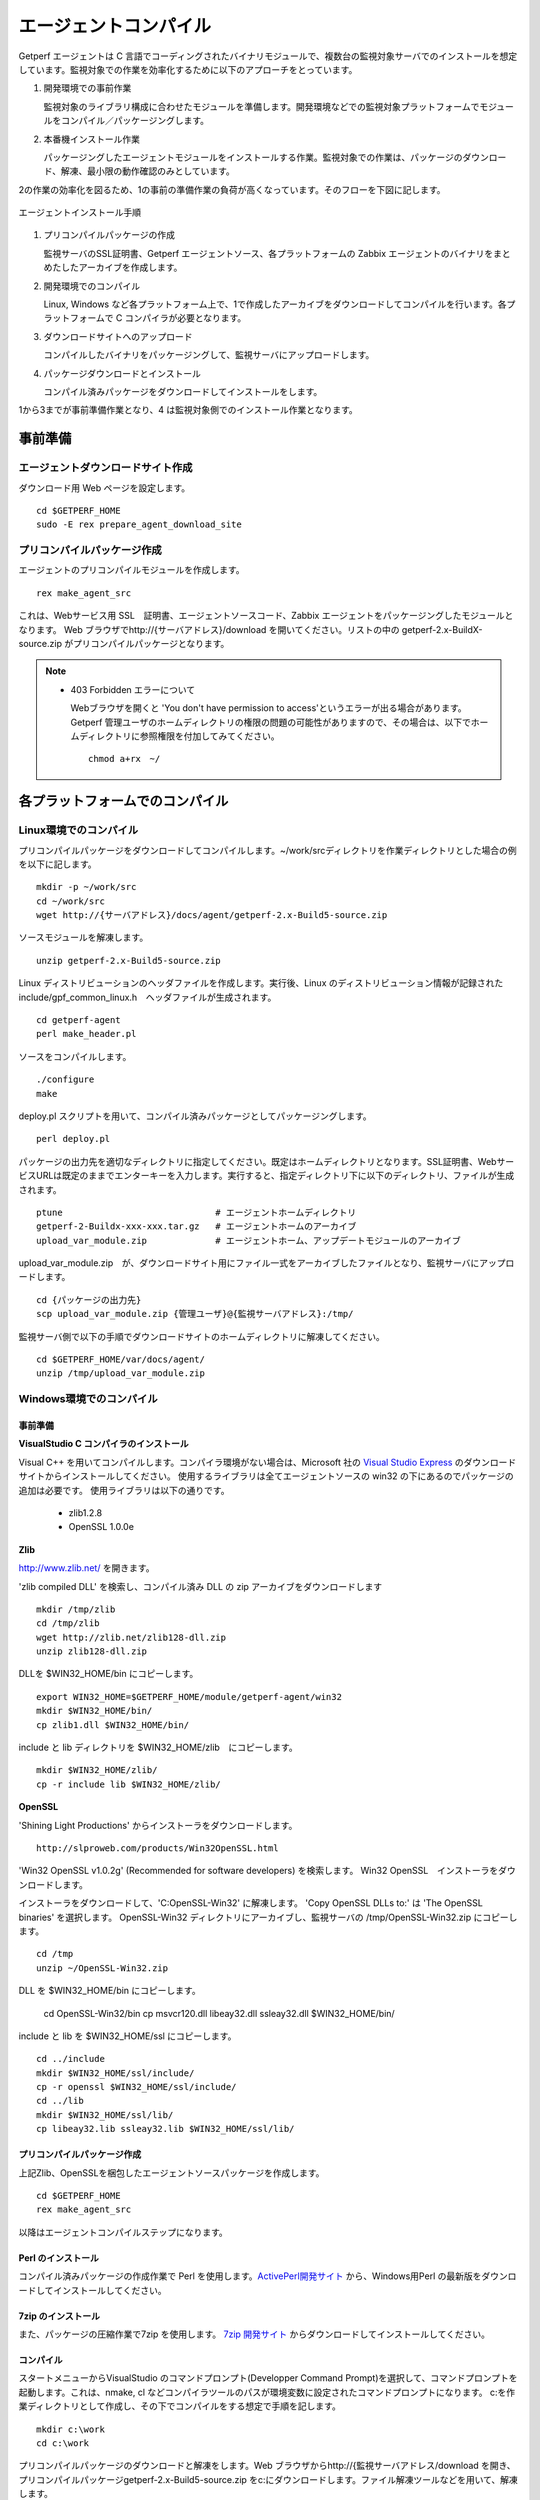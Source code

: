 エージェントコンパイル
======================

Getperf エージェントは C 言語でコーディングされたバイナリモジュールで、複数台の監視対象サーバでのインストールを想定しています。監視対象での作業を効率化するために以下のアプローチをとっています。

1. 開発環境での事前作業

   監視対象のライブラリ構成に合わせたモジュールを準備します。開発環境などでの監視対象プラットフォームでモジュールをコンパイル／パッケージングします。

2. 本番機インストール作業

   パッケージングしたエージェントモジュールをインストールする作業。監視対象での作業は、パッケージのダウンロード、解凍、最小限の動作確認のみとしています。

2の作業の効率化を図るため、1の事前の準備作業の負荷が高くなっています。そのフローを下図に記します。

.. figure:: ../image/agent_compile.png
   :align: center
   :alt: エージェントインストール手順

   エージェントインストール手順

1. プリコンパイルパッケージの作成

   監視サーバのSSL証明書、Getperf エージェントソース、各プラットフォームの Zabbix エージェントのバイナリをまとめたしたアーカイブを作成します。

2. 開発環境でのコンパイル

   Linux, Windows など各プラットフォーム上で、1で作成したアーカイブをダウンロードしてコンパイルを行います。各プラットフォームで
   C コンパイラが必要となります。

3. ダウンロードサイトへのアップロード

   コンパイルしたバイナリをパッケージングして、監視サーバにアップロードします。

4. パッケージダウンロードとインストール

   コンパイル済みパッケージをダウンロードしてインストールをします。

1から3までが事前準備作業となり、4 は監視対象側でのインストール作業となります。

事前準備
--------

エージェントダウンロードサイト作成
^^^^^^^^^^^^^^^^^^^^^^^^^^^^^^^^^^

ダウンロード用 Web ページを設定します。

::

    cd $GETPERF_HOME
    sudo -E rex prepare_agent_download_site

プリコンパイルパッケージ作成
^^^^^^^^^^^^^^^^^^^^^^^^^^^^

エージェントのプリコンパイルモジュールを作成します。

::

    rex make_agent_src

これは、Webサービス用 SSL　証明書、エージェントソースコード、Zabbix エージェントをパッケージングしたモジュールとなります。 Web ブラウザでhttp://{サーバアドレス}/download を開いてください。リストの中の getperf-2.x-BuildX-source.zip がプリコンパイルパッケージとなります。

.. note::

    * 403 Forbidden エラーについて

      Webブラウザを開くと 'You don't have permission to access'というエラーが出る場合があります。 
      Getperf 管理ユーザのホームディレクトリの権限の問題の可能性がありますので、その場合は、以下でホームディレクトリに参照権限を付加してみてください。

      ::

        chmod a+rx　~/

各プラットフォームでのコンパイル
--------------------------------

Linux環境でのコンパイル
^^^^^^^^^^^^^^^^^^^^^^^

プリコンパイルパッケージをダウンロードしてコンパイルします。~/work/srcディレクトリを作業ディレクトリとした場合の例を以下に記します。

::

    mkdir -p ~/work/src
    cd ~/work/src
    wget http://{サーバアドレス}/docs/agent/getperf-2.x-Build5-source.zip

ソースモジュールを解凍します。

::

    unzip getperf-2.x-Build5-source.zip

Linux ディストリビューションのヘッダファイルを作成します。実行後、Linux のディストリビューション情報が記録されたinclude/gpf_common_linux.h　ヘッダファイルが生成されます。

::

    cd getperf-agent
    perl make_header.pl

ソースをコンパイルします。

::

    ./configure
    make

deploy.pl スクリプトを用いて、コンパイル済みパッケージとしてパッケージングします。

::

    perl deploy.pl

パッケージの出力先を適切なディレクトリに指定してください。既定はホームディレクトリとなります。SSL証明書、WebサービスURLは既定のままでエンターキーを入力します。実行すると、指定ディレクトリ下に以下のディレクトリ、ファイルが生成されます。

::

    ptune                             # エージェントホームディレクトリ
    getperf-2-Buildx-xxx-xxx.tar.gz   # エージェントホームのアーカイブ
    upload_var_module.zip             # エージェントホーム、アップデートモジュールのアーカイブ

upload_var_module.zip　が、ダウンロードサイト用にファイル一式をアーカイブしたファイルとなり、監視サーバにアップロードします。

::

    cd {パッケージの出力先}
    scp upload_var_module.zip {管理ユーザ}@{監視サーバアドレス}:/tmp/

監視サーバ側で以下の手順でダウンロードサイトのホームディレクトリに解凍してください。

::

    cd $GETPERF_HOME/var/docs/agent/
    unzip /tmp/upload_var_module.zip

Windows環境でのコンパイル
^^^^^^^^^^^^^^^^^^^^^^^^^

事前準備
~~~~~~~~

**VisualStudio C コンパイラのインストール**

Visual C++ を用いてコンパイルします。コンパイラ環境がない場合は、Microsoft 社の
`Visual Studio Express <https://www.visualstudio.com/downloads/>`_ のダウンロードサイトからインストールしてください。
使用するライブラリは全てエージェントソースの win32  の下にあるのでパッケージの追加は必要です。
使用ライブラリは以下の通りです。

  -  zlib1.2.8
  -  OpenSSL 1.0.0e

**Zlib**

http://www.zlib.net/ を開きます。

'zlib compiled DLL' を検索し、コンパイル済み DLL の zip アーカイブをダウンロードします

::

  mkdir /tmp/zlib
  cd /tmp/zlib
  wget http://zlib.net/zlib128-dll.zip
  unzip zlib128-dll.zip

DLLを $WIN32_HOME/bin にコピーします。

::

  export WIN32_HOME=$GETPERF_HOME/module/getperf-agent/win32
  mkdir $WIN32_HOME/bin/
  cp zlib1.dll $WIN32_HOME/bin/

include と lib ディレクトリを $WIN32_HOME/zlib　にコピーします。

::

  mkdir $WIN32_HOME/zlib/
  cp -r include lib $WIN32_HOME/zlib/

**OpenSSL**

'Shining Light Productions' からインストーラをダウンロードします。

::

  http://slproweb.com/products/Win32OpenSSL.html

'Win32 OpenSSL v1.0.2g' (Recommended for software developers) を検索します。
Win32 OpenSSL　インストーラをダウンロードします。

インストーラをダウンロードして、'C:\OpenSSL-Win32' に解凍します。
'Copy OpenSSL DLLs to:' は 'The OpenSSL binaries' を選択します。
OpenSSL-Win32 ディレクトリにアーカイブし、監視サーバの /tmp/OpenSSL-Win32.zip にコピーします。

::

  cd /tmp
  unzip ~/OpenSSL-Win32.zip

DLL を $WIN32_HOME/bin にコピーします。

  cd OpenSSL-Win32/bin
  cp msvcr120.dll libeay32.dll ssleay32.dll $WIN32_HOME/bin/

include と lib を $WIN32_HOME/ssl にコピーします。

::

  cd ../include
  mkdir $WIN32_HOME/ssl/include/
  cp -r openssl $WIN32_HOME/ssl/include/
  cd ../lib
  mkdir $WIN32_HOME/ssl/lib/
  cp libeay32.lib ssleay32.lib $WIN32_HOME/ssl/lib/

プリコンパイルパッケージ作成
~~~~~~~~~~~~~~~~~~~~~~~~~~~~
上記Zlib、OpenSSLを梱包したエージェントソースパッケージを作成します。

::

  cd $GETPERF_HOME
  rex make_agent_src

以降はエージェントコンパイルステップになります。

Perl のインストール
~~~~~~~~~~~~~~~~~~~

コンパイル済みパッケージの作成作業で Perl を使用します。`ActivePerl開発サイト <http://www.activestate.com/>`_ から、Windows用Perl の最新版をダウンロードしてインストールしてください。

7zip のインストール
~~~~~~~~~~~~~~~~~~~

また、パッケージの圧縮作業で7zip を使用します。 `7zip 開発サイト <https://sevenzip.osdn.jp/download.html>`_ からダウンロードしてインストールしてください。

コンパイル
~~~~~~~~~~

スタートメニューからVisualStudio のコマンドプロンプト(Developper Command Prompt)を選択して、コマンドプロンプトを起動します。これは、nmake, cl などコンパイラツールのパスが環境変数に設定されたコマンドプロンプトになります。
c:を作業ディレクトリとして作成し、その下でコンパイルをする想定で手順を記します。

::

    mkdir c:\work
    cd c:\work

プリコンパイルパッケージのダウンロードと解凍をします。Web ブラウザからhttp://{監視サーバアドレス/download を開き、プリコンパイルパッケージgetperf-2.x-Build5-source.zip をc:にダウンロードします。ファイル解凍ツールなどを用いて、解凍します。

::

    c:\work>cd getperf-agent
    c:\work\getperf-agent> nmake /f Makefile.win

コンパイル済みパッケージとしてパッケージングします。

::

    c:\work\getperf> perl deploy.pl

作成されたファイルは Linux と同様で、upload_var_module.zip を監視サーバにアップロードし、監視サーバの $GETPERF_HOME/var/agent/ の下に解凍します。

UNIX環境でのコンパイル
----------------------

基本は Linux のコンパイル手順と同じとなります。注意点を以下に記します。

-  UTF-8 BOM付のソースコードのコンパイルエラーについて

   Linux と同様に gcc コンパイラを使用しますが、gcc のバージョンが古い場合に ソースコードの UTF-8 BOM   の解析エラーが発生する場合があります。その場合は nkf コマンドなどのコード変換ツールを用いて以下のように BOM
   を削除してください

::

    find -name '*.h' -o -name '*.c' | xargs nkf -w -Lu --overwrite

.. note::

    * SPARC Solarisの場合

      SPARC Solarisは、OS標準で /usr/sfw の下に gcc, OpenSSLライブラリを配布しています。
      以下の通り環境変数を設定して、 /usr/sfw のパスを通してコンパイルをします。

      ::

        export PATH=/usr/sfw/bin:$PATH
        export LD_LIBRARY_PATH=/usr/sfw/bin:$LD_LIBRARY_PATH

